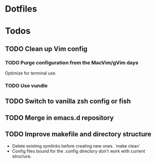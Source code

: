 * Dotfiles

* Todos
** TODO Clean up Vim config
*** TODO Purge configuration from the MacVim/gVim days
    Optimize for terminal use.
*** TODO Use vundle
** TODO Switch to vanilla zsh config or fish
** TODO Merge in emacs.d repository
** TODO Improve makefile and directory structure
   - Delete existing symlinks before creating new ones. `make clean`
   - Config files bound for the .config directory don't work with current
     structure.

